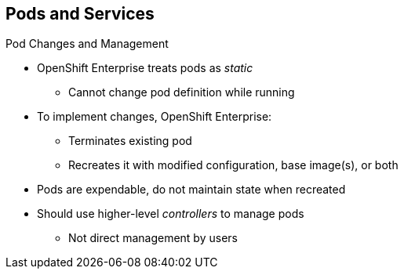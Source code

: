 == Pods and Services
:noaudio:

.Pod Changes and Management

* OpenShift Enterprise treats pods as _static_
** Cannot change pod definition while running

* To implement changes, OpenShift Enterprise:
** Terminates existing pod
** Recreates it with modified configuration, base image(s), or both

* Pods are expendable, do not maintain state when recreated
* Should use higher-level _controllers_ to manage pods
** Not direct management by users

ifdef::showscript[]

=== Transcript

OpenShift Enterprise treats pods as largely _static_. You cannot change a pod definition while it is running. When you want to change a pod, you _recreate_ rather than _modify_ it.

OpenShift Enterprise implements changes by terminating an existing pod and recreating it with a modified configuration, base image(s), or both.

OpenShift also treats pods as expendable. Pods do not maintain state when recreated.

Because of this, you use higher-level _controllers_, such as _deployment configurations_ and _replication controllers_, to manage pods, rather than allow users to manage pods directly.


endif::showscript[]


